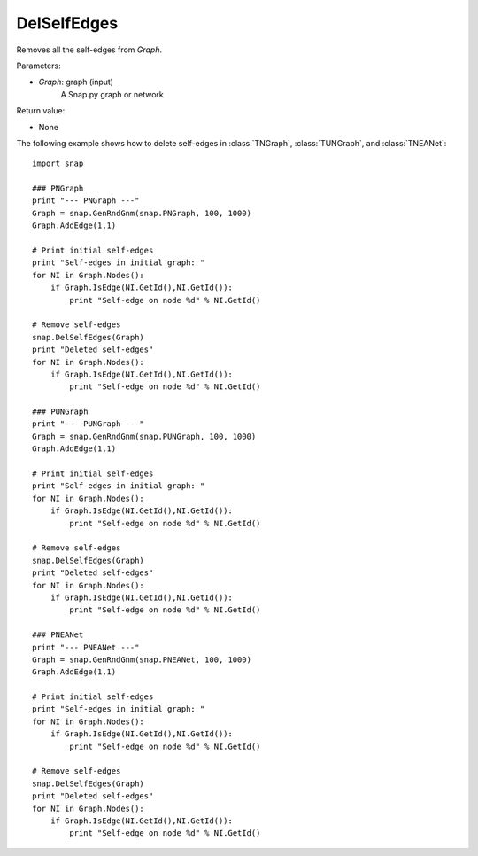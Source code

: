 DelSelfEdges
''''''''''''

.. function:: DelSelfEdges (Graph)

Removes all the self-edges from *Graph*.

Parameters:

- *Graph*: graph (input)
    A Snap.py graph or network

Return value:

- None


The following example shows how to delete self-edges in
:class:`TNGraph`, :class:`TUNGraph`, and :class:`TNEANet`::

    import snap

    ### PNGraph
    print "--- PNGraph ---"
    Graph = snap.GenRndGnm(snap.PNGraph, 100, 1000)
    Graph.AddEdge(1,1)

    # Print initial self-edges
    print "Self-edges in initial graph: "
    for NI in Graph.Nodes():
        if Graph.IsEdge(NI.GetId(),NI.GetId()): 
            print "Self-edge on node %d" % NI.GetId()

    # Remove self-edges
    snap.DelSelfEdges(Graph)
    print "Deleted self-edges"
    for NI in Graph.Nodes():
        if Graph.IsEdge(NI.GetId(),NI.GetId()): 
            print "Self-edge on node %d" % NI.GetId()

    ### PUNGraph
    print "--- PUNGraph ---"
    Graph = snap.GenRndGnm(snap.PUNGraph, 100, 1000)
    Graph.AddEdge(1,1)

    # Print initial self-edges
    print "Self-edges in initial graph: "
    for NI in Graph.Nodes():
        if Graph.IsEdge(NI.GetId(),NI.GetId()): 
            print "Self-edge on node %d" % NI.GetId()

    # Remove self-edges
    snap.DelSelfEdges(Graph)
    print "Deleted self-edges"
    for NI in Graph.Nodes():
        if Graph.IsEdge(NI.GetId(),NI.GetId()): 
            print "Self-edge on node %d" % NI.GetId()

    ### PNEANet
    print "--- PNEANet ---"
    Graph = snap.GenRndGnm(snap.PNEANet, 100, 1000)
    Graph.AddEdge(1,1)

    # Print initial self-edges
    print "Self-edges in initial graph: "
    for NI in Graph.Nodes():
        if Graph.IsEdge(NI.GetId(),NI.GetId()): 
            print "Self-edge on node %d" % NI.GetId()

    # Remove self-edges
    snap.DelSelfEdges(Graph)
    print "Deleted self-edges"
    for NI in Graph.Nodes():
        if Graph.IsEdge(NI.GetId(),NI.GetId()): 
            print "Self-edge on node %d" % NI.GetId()
